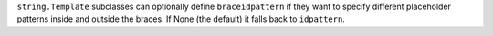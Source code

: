 ``string.Template`` subclasses can optionally define ``braceidpattern`` if
they want to specify different placeholder patterns inside and outside the
braces.  If None (the default) it falls back to ``idpattern``.
